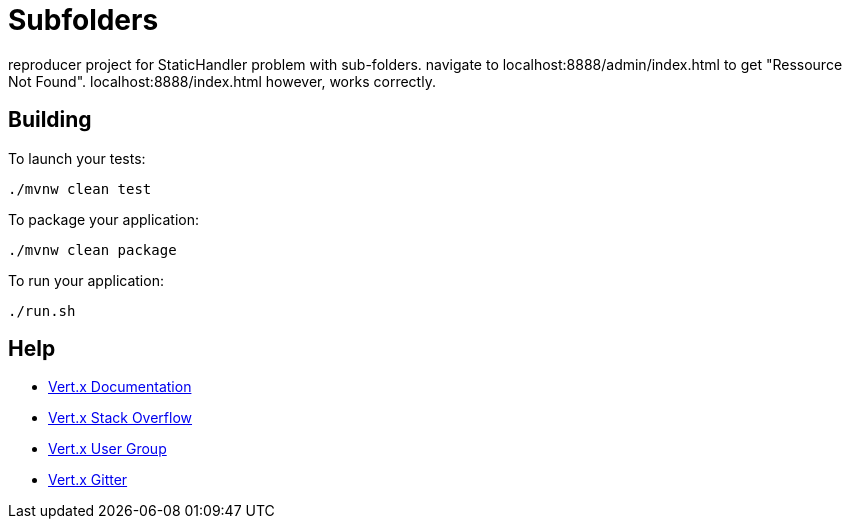 = Subfolders

reproducer project for StaticHandler problem with sub-folders.
navigate to localhost:8888/admin/index.html to get "Ressource Not Found".
localhost:8888/index.html however, works correctly.

== Building

To launch your tests:
```
./mvnw clean test
```

To package your application:
```
./mvnw clean package
```

To run your application:
```
./run.sh
```

== Help

* https://vertx.io/docs/[Vert.x Documentation]
* https://stackoverflow.com/questions/tagged/vert.x?sort=newest&pageSize=15[Vert.x Stack Overflow]
* https://groups.google.com/forum/?fromgroups#!forum/vertx[Vert.x User Group]
* https://gitter.im/eclipse-vertx/vertx-users[Vert.x Gitter]


